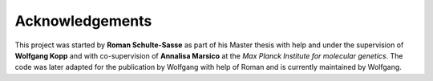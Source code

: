 ================
Acknowledgements
================

This project was started by **Roman Schulte-Sasse** as part of
his Master thesis with help and under the supervision of **Wolfgang Kopp**
and with co-supervision of **Annalisa Marsico** at the 
*Max Planck Institute for molecular genetics*.
The code was later adapted for the publication by Wolfgang 
with help of Roman and is currently maintained by Wolfgang.
